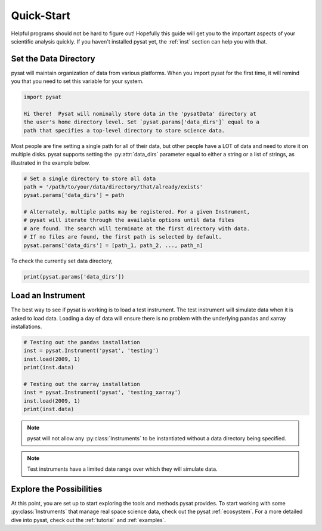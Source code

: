 .. _quickstart:

Quick-Start
===========

Helpful programs should not be hard to figure out!  Hopefully this guide will
get you to the important aspects of your scientific analysis quickly.  If you
haven't installed pysat yet, the :ref:`inst` section can help you with that.


.. _quickstart-datadir:

Set the Data Directory
----------------------

pysat will maintain organization of data from various platforms. When you import
pysat for the first time, it will remind you that you need to set this variable
for your system.

.. code::

   import pysat

   Hi there!  Pysat will nominally store data in the 'pysatData' directory at
   the user's home directory level. Set `pysat.params['data_dirs']` equal to a
   path that specifies a top-level directory to store science data.

Most people are fine setting a single path for all of their data, but other
people have a LOT of data and need to store it on multiple disks. pysat supports
setting the :py:attr:`data_dirs` parameter equal to either a string or a list of
strings, as illustrated in the example below.

.. code:: python

   # Set a single directory to store all data
   path = '/path/to/your/data/directory/that/already/exists'
   pysat.params['data_dirs'] = path

   # Alternately, multiple paths may be registered. For a given Instrument,
   # pysat will iterate through the available options until data files
   # are found. The search will terminate at the first directory with data.
   # If no files are found, the first path is selected by default.
   pysat.params['data_dirs'] = [path_1, path_2, ..., path_n]

To check the currently set data directory,

.. code:: python

    print(pysat.params['data_dirs'])


.. _quickstart-load:

Load an Instrument
------------------

The best way to see if pysat is working is to load a test instrument. The test
instrument will simulate data when it is asked to load data. Loading a day of
data will ensure there is no problem with the underlying pandas and xarray
installations.

.. code:: python

    # Testing out the pandas installation
    inst = pysat.Instrument('pysat', 'testing')
    inst.load(2009, 1)
    print(inst.data)

    # Testing out the xarray installation
    inst = pysat.Instrument('pysat', 'testing_xarray')
    inst.load(2009, 1)
    print(inst.data)

.. note:: pysat will not allow any :py:class:`Instruments` to be instantiated
	  without a data directory being specified.

.. note:: Test instruments have a limited date range over which they will
	  simulate data.


.. _quickstart-explore:

Explore the Possibilities
-------------------------

At this point, you are set up to start exploring the tools and methods pysat
provides.  To start working with some :py:class:`Instruments` that manage real
space science data, check out the pysat :ref:`ecosystem`.  For a more detailed
dive into pysat, check out the :ref:`tutorial` and :ref:`examples`.
